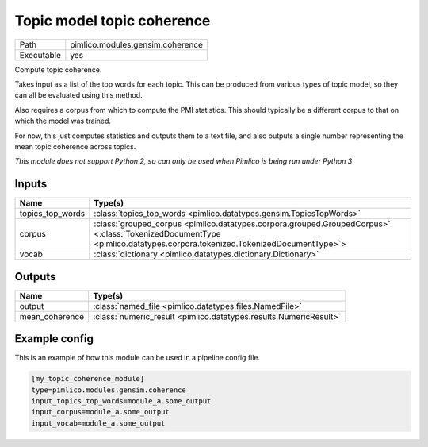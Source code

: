 Topic model topic coherence
~~~~~~~~~~~~~~~~~~~~~~~~~~~

.. py:module:: pimlico.modules.gensim.coherence

+------------+----------------------------------+
| Path       | pimlico.modules.gensim.coherence |
+------------+----------------------------------+
| Executable | yes                              |
+------------+----------------------------------+

Compute topic coherence.

Takes input as a list of the top words for each topic. This can be produced
from various types of topic model, so they can all be evaluated using this method.

Also requires a corpus from which to compute the PMI statistics. This should
typically be a different corpus to that on which the model was trained.

For now, this just computes statistics and outputs them to a text file, and
also outputs a single number representing the mean topic coherence across
topics.


*This module does not support Python 2, so can only be used when Pimlico is being run under Python 3*

Inputs
======

+------------------+------------------------------------------------------------------------------------------------------------------------------------------------------------------------+
| Name             | Type(s)                                                                                                                                                                |
+==================+========================================================================================================================================================================+
| topics_top_words | :class:`topics_top_words <pimlico.datatypes.gensim.TopicsTopWords>`                                                                                                    |
+------------------+------------------------------------------------------------------------------------------------------------------------------------------------------------------------+
| corpus           | :class:`grouped_corpus <pimlico.datatypes.corpora.grouped.GroupedCorpus>` <:class:`TokenizedDocumentType <pimlico.datatypes.corpora.tokenized.TokenizedDocumentType>`> |
+------------------+------------------------------------------------------------------------------------------------------------------------------------------------------------------------+
| vocab            | :class:`dictionary <pimlico.datatypes.dictionary.Dictionary>`                                                                                                          |
+------------------+------------------------------------------------------------------------------------------------------------------------------------------------------------------------+

Outputs
=======

+----------------+-------------------------------------------------------------------+
| Name           | Type(s)                                                           |
+================+===================================================================+
| output         | :class:`named_file <pimlico.datatypes.files.NamedFile>`           |
+----------------+-------------------------------------------------------------------+
| mean_coherence | :class:`numeric_result <pimlico.datatypes.results.NumericResult>` |
+----------------+-------------------------------------------------------------------+

Example config
==============

This is an example of how this module can be used in a pipeline config file.

.. code-block:: ini
   
   [my_topic_coherence_module]
   type=pimlico.modules.gensim.coherence
   input_topics_top_words=module_a.some_output
   input_corpus=module_a.some_output
   input_vocab=module_a.some_output
   

